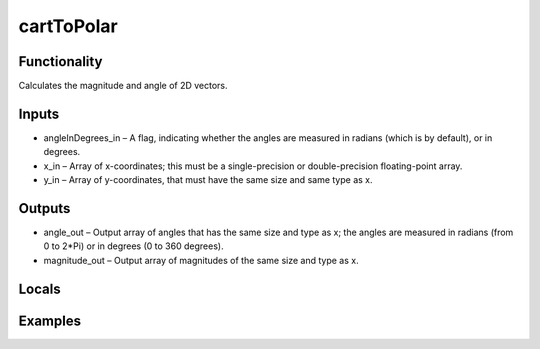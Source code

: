 cartToPolar
===========


Functionality
-------------
Calculates the magnitude and angle of 2D vectors.


Inputs
------
- angleInDegrees_in – A flag, indicating whether the angles are measured in radians (which is by default), or in degrees.
- x_in – Array of x-coordinates; this must be a single-precision or double-precision floating-point array.
- y_in – Array of y-coordinates, that must have the same size and same type as x.


Outputs
-------
- angle_out – Output array of angles that has the same size and type as x; the angles are measured in radians (from 0 to 2*Pi) or in degrees (0 to 360 degrees).
- magnitude_out – Output array of magnitudes of the same size and type as x.


Locals
------


Examples
--------



